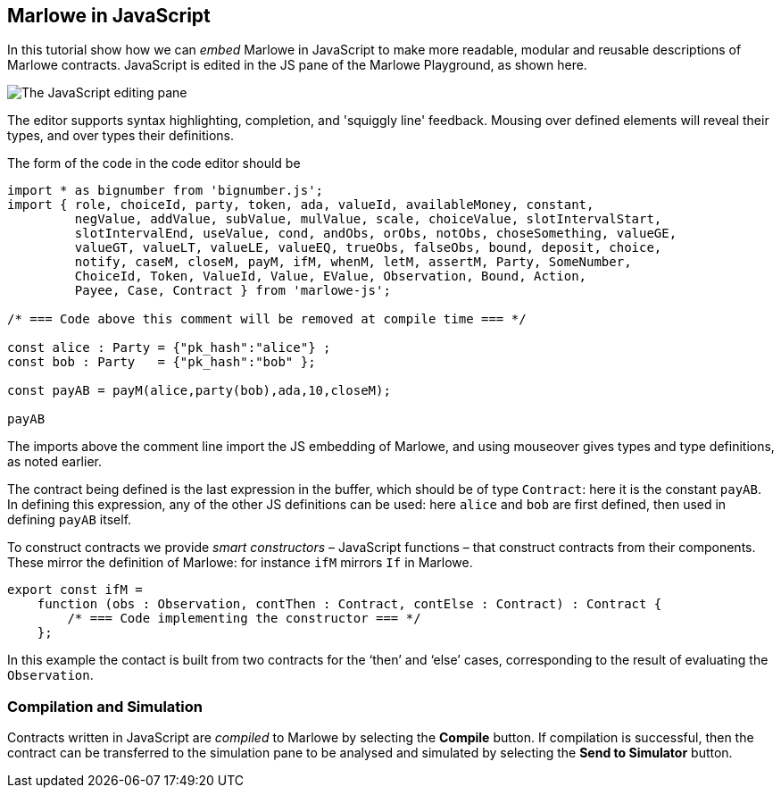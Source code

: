 [#javascript-embedding]
== Marlowe in JavaScript

In this tutorial show how we can _embed_  Marlowe in JavaScript to make more readable, modular
and reusable descriptions of Marlowe contracts. JavaScript is edited in the JS pane of the Marlowe Playground, as shown here.

image:js-editor.png[The JavaScript editing pane]

The editor supports syntax highlighting, completion, and 'squiggly line' feedback. Mousing over defined elements will reveal their types, and over types their definitions.

The form of the code in the code editor should be

[source,typescript]
----
import * as bignumber from 'bignumber.js';
import { role, choiceId, party, token, ada, valueId, availableMoney, constant,
         negValue, addValue, subValue, mulValue, scale, choiceValue, slotIntervalStart,
         slotIntervalEnd, useValue, cond, andObs, orObs, notObs, choseSomething, valueGE,
         valueGT, valueLT, valueLE, valueEQ, trueObs, falseObs, bound, deposit, choice,
         notify, caseM, closeM, payM, ifM, whenM, letM, assertM, Party, SomeNumber,
         ChoiceId, Token, ValueId, Value, EValue, Observation, Bound, Action,
         Payee, Case, Contract } from 'marlowe-js';

/* === Code above this comment will be removed at compile time === */

const alice : Party = {"pk_hash":"alice"} ;
const bob : Party   = {"pk_hash":"bob" };

const payAB = payM(alice,party(bob),ada,10,closeM);

payAB
----

The imports above the comment line import the JS embedding of Marlowe, and using mouseover gives types and type definitions, as noted earlier.

The contract being defined is the last expression in the buffer, which should be of type `Contract`: here it is the constant `payAB`. In defining this expression, any of the other JS definitions can be used: here `alice` and `bob` are first defined, then used in defining `payAB` itself.

To construct contracts we provide _smart constructors_ – JavaScript functions – that construct contracts from their components. These mirror the definition of Marlowe: for instance `ifM` mirrors `If` in Marlowe.

[source,typescript]
----
export const ifM =
    function (obs : Observation, contThen : Contract, contElse : Contract) : Contract {
        /* === Code implementing the constructor === */
    };
----


In this example the contact is built from two contracts for the ‘then’ and ‘else’ cases, corresponding to the result of evaluating the `Observation`.

=== Compilation and Simulation

Contracts written in JavaScript are _compiled_ to Marlowe by selecting the *Compile* button. If compilation is successful, then the contract can be transferred to the simulation pane to be analysed and simulated by selecting the *Send to Simulator* button.
